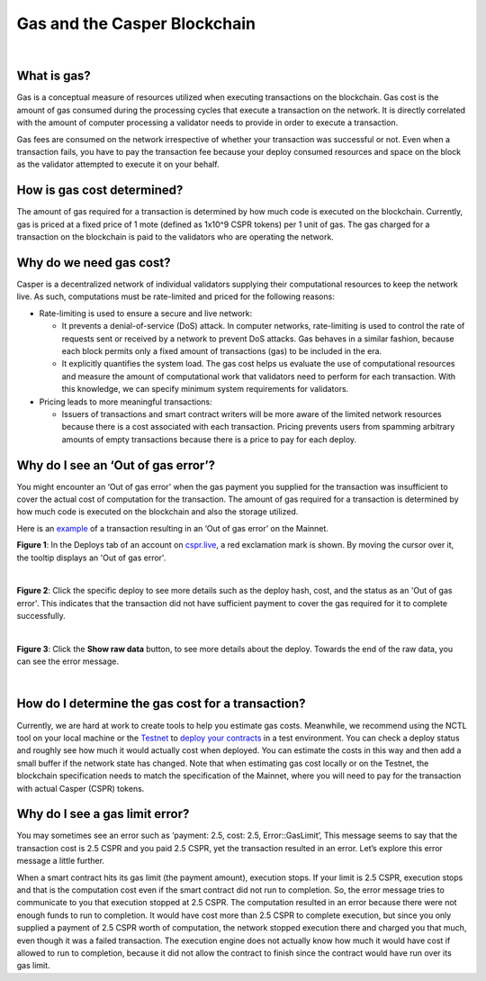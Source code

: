 Gas and the Casper Blockchain
==============================

|
What is gas?
-------------

Gas is a conceptual measure of resources utilized when executing transactions on the blockchain. Gas cost is the amount of gas consumed during the processing cycles that execute a transaction on the network. It is directly correlated with the amount of computer processing a validator needs to provide in order to execute a transaction.

Gas fees are consumed on the network irrespective of whether your transaction was successful or not. Even when a transaction fails, you have to pay the transaction fee because your deploy consumed resources and space on the block as the validator attempted to execute it on your behalf. 

How is gas cost determined?
----------------------------

The amount of gas required for a transaction is determined by how much code is executed on the blockchain. Currently, gas is priced at a fixed price of 1 mote (defined as 1x10^9 CSPR tokens) per 1 unit of gas. The gas charged for a transaction on the blockchain is paid to the validators who are operating the network.

Why do we need gas cost?
-------------------------

Casper is a decentralized network of individual validators supplying their computational resources to keep the network live. As such, computations must be rate-limited and priced for the following reasons:

-   Rate-limiting is used to ensure a secure and live network:

    -   It prevents  a denial-of-service (DoS) attack. In computer networks, rate-limiting is used to control the rate of requests sent or received by a network to prevent DoS attacks. Gas behaves in a similar fashion, because each block permits only a fixed amount of transactions (gas) to be included in the era.
    -   It explicitly quantifies the system load. The gas cost helps us evaluate the use of computational resources and measure the amount of computational work that validators need to perform for each transaction. With this knowledge, we can specify minimum system requirements for validators.

-   Pricing leads to more meaningful transactions:

    -   Issuers of transactions and smart contract writers will be more aware of the limited network resources because there is a cost associated with each transaction. Pricing prevents users from spamming arbitrary amounts of empty transactions because there is a price to pay for each deploy.

Why do I see an ‘Out of gas error’?
-------------------------------------

You might encounter an ‘Out of gas error’ when the gas payment you supplied  for the transaction was insufficient to cover the actual cost of computation for the transaction. The amount of gas required for a transaction is determined by how much code is executed on the blockchain and also the storage utilized. 

Here is an `example <https://cspr.live/deploy/afeb43036c41e667af8bc34782c48a66cf4da3818defe9f761291fa515cc38b9>`_ of a transaction resulting in an ‘Out of gas error’ on the Mainnet.


**Figure 1**: In the Deploys tab of an account on `cspr.live <https://cspr.live/>`_, a red exclamation mark is shown. By moving the cursor over it, the tooltip displays an 'Out of gas error'.

.. image:: ../assets/gas-concepts/error-deploys.png
    :width: 550
    :alt: Out of gas error

|
**Figure 2**: Click the specific deploy to see more details such as the deploy hash, cost, and the status as an 'Out of gas error'. This indicates that the transaction did not have sufficient payment to cover the gas required for it to complete successfully.

.. image:: ../assets/gas-concepts/error-account.png
    :width: 550
    :alt: Gas error in account

|
**Figure 3**: Click the **Show raw data** button, to see more details about the deploy. Towards the end of the raw data, you can see the error message.

.. image:: ../assets/gas-concepts/error-raw.png
    :width: 550
    :alt: Gas error in raw data

|
How do I determine the gas cost for a transaction?
----------------------------------------------------

Currently, we are hard at work to create tools to help you estimate gas costs. Meanwhile, we recommend using the NCTL tool on your local machine or the `Testnet <https://testnet.cspr.live/>`_ to `deploy your contracts <https://docs.casperlabs.io/en/latest/dapp-dev-guide/deploying-contracts.html?highlight=gas%20cost#deploying-contracts>`_ in a test environment. You can check a deploy status and roughly see how much it would actually cost when deployed. You can estimate the costs in this way and then add a small buffer if the network state has changed. Note that when estimating gas cost locally or on the Testnet, the blockchain specification needs to match the specification of the Mainnet, where you will need to pay for the transaction with actual Casper (CSPR) tokens.

Why do I see a gas limit error?
--------------------------------

You may sometimes see an error such as ‘payment: 2.5, cost: 2.5, Error::GasLimit’, This message seems to say that the transaction cost is 2.5 CSPR and you paid 2.5 CSPR, yet the transaction resulted in an error. Let’s explore this error message a little further.

When a smart contract hits its gas limit (the payment amount), execution stops. If your limit is 2.5 CSPR, execution stops and that is the computation cost even if the smart contract did not run to completion. So, the error message tries to communicate to you that execution stopped at 2.5 CSPR. The computation resulted in an error because there were not enough funds to run to completion. It would have cost more than 2.5 CSPR to complete execution, but since you only supplied a payment of 2.5 CSPR worth of computation, the network stopped execution there and charged you that much, even though it was a failed transaction. The execution engine does not actually know how much it would have cost if allowed to run to completion, because it did not allow the contract to finish since the contract would have run over its gas limit.

